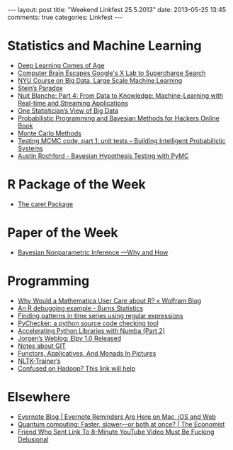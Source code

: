 #+OPTIONS: toc:nil num:nil
#+BEGIN_HTML
---
layout: post
title: "Weekend Linkfest 25.5.2013"
date: 2013-05-25 13:45
comments: true
categories: Linkfest
---
#+END_HTML
* Statistics and Machine Learning
- [[http://cacm.acm.org/news/164601-deep-learning-comes-of-age/fulltext][Deep Learning Comes of Age]]
- [[http://www.wired.com/wiredenterprise/2013/05/hinton/][Computer Brain Escapes Google's X Lab to Supercharge Search]]
- [[http://techtalks.tv/nyu/nyu-course-on-large-scale-machine-learning/][NYU Course on Big Data, Large Scale Machine Learning]]
- [[https://normaldeviate.wordpress.com/2013/05/18/steins-paradox/][Stein’s Paradox]]
- [[http://nuit-blanche.blogspot.ca/2012/05/part-4-from-data-to-knowledge-machine.html?m%3D1][Nuit Blanche: Part 4: From Data to Knowledge: Machine-Learning with Real-time and Streaming Applications]]
- [[http://appliedpredictivemodeling.com/blog/2013/5/20/one-statisticians-view-of-big-data][One Statistician’s View of Big Data]]
- [[http://datascience101.wordpress.com/2013/05/22/probabilistic-programming-and-bayesian-methods-for-hackers-online-book/][Probabilistic Programming and Bayesian Methods for Hackers Online Book]]
- [[http://www.maths.uq.edu.au/~kroese/mccourse.pdf][Monte Carlo Methods]]
- [[https://hips.seas.harvard.edu/blog/2013/05/20/testing-mcmc-code-part-1-unit-tests/][Testing MCMC code, part 1: unit tests – Building Intelligent Probabilistic Systems]]
- [[http://www.austinrochford.com/posts/2013-05-17-bayesian-hypothesis-testing-with-pymc.html][Austin Rochford - Bayesian Hypothesis Testing with PyMC]]
* R Package of the Week
- [[http://caret.r-forge.r-project.org/][The caret Package]]
* Paper of the Week
- [[http://projecteuclid.org/DPubS/Repository/1.0/Disseminate?handle%3Deuclid.ba/1369407550&view%3Dbody&content-type%3Dpdfview_1][Bayesian Nonparametric Inference —Why and How]]
* Programming
- [[http://blog.wolfram.com/2013/05/22/why-would-a-mathematica-user-care-about-r/][Why Would a Mathematica User Care about R? « Wolfram Blog]]
- [[http://www.burns-stat.com/an-r-debugging-example/][An R debugging example - Burns Statistics]]
- [[http://dahtah.wordpress.com/2013/05/17/finding-patterns-in-time-series-using-regular-expressions/][Finding patterns in time series using regular expressions]]
- [[http://pychecker.sourceforge.net/][PyChecker: a python source code checking tool]]
- [[http://continuum.io/blog/numba_performance][Accelerating Python Libraries with Numba (Part 2)]]
- [[http://blog.jorgenschaefer.de/2013/04/elpy-10-released.html][Jorgen’s Weblog: Elpy 1.0 Released]]
- [[http://altons.github.io/git/2013/05/23/notes-about-git/][Notes about GIT]]
- [[http://adit.io/posts/2013-04-17-functors,_applicatives,_and_monads_in_pictures.html][Functors, Applicatives, And Monads In Pictures]]
- [[http://nltk-trainer.readthedocs.org/en/latest/][NLTK-Trainer’s]]
- [[http://datascience101.wordpress.com/2013/05/16/confused-on-hadoop/][Confused on Hadoop? This link will help]]
* Elsewhere
- [[http://blog.evernote.com/blog/2013/05/23/evernote-reminders-are-here-on-mac-ios-and-web-2/][Evernote Blog | Evernote Reminders Are Here on Mac, iOS and Web]]
- [[http://www.economist.com/news/science-and-technology/21578027-first-real-world-contests-between-quantum-computers-and-standard-ones-faster][Quantum computing: Faster, slower—or both at once? | The Economist]]
- [[http://www.theonion.com/articles/friend-who-sent-link-to-8minute-youtube-video-must,32442/][Friend Who Sent Link To 8-Minute YouTube Video Must Be Fucking Delusional]]
